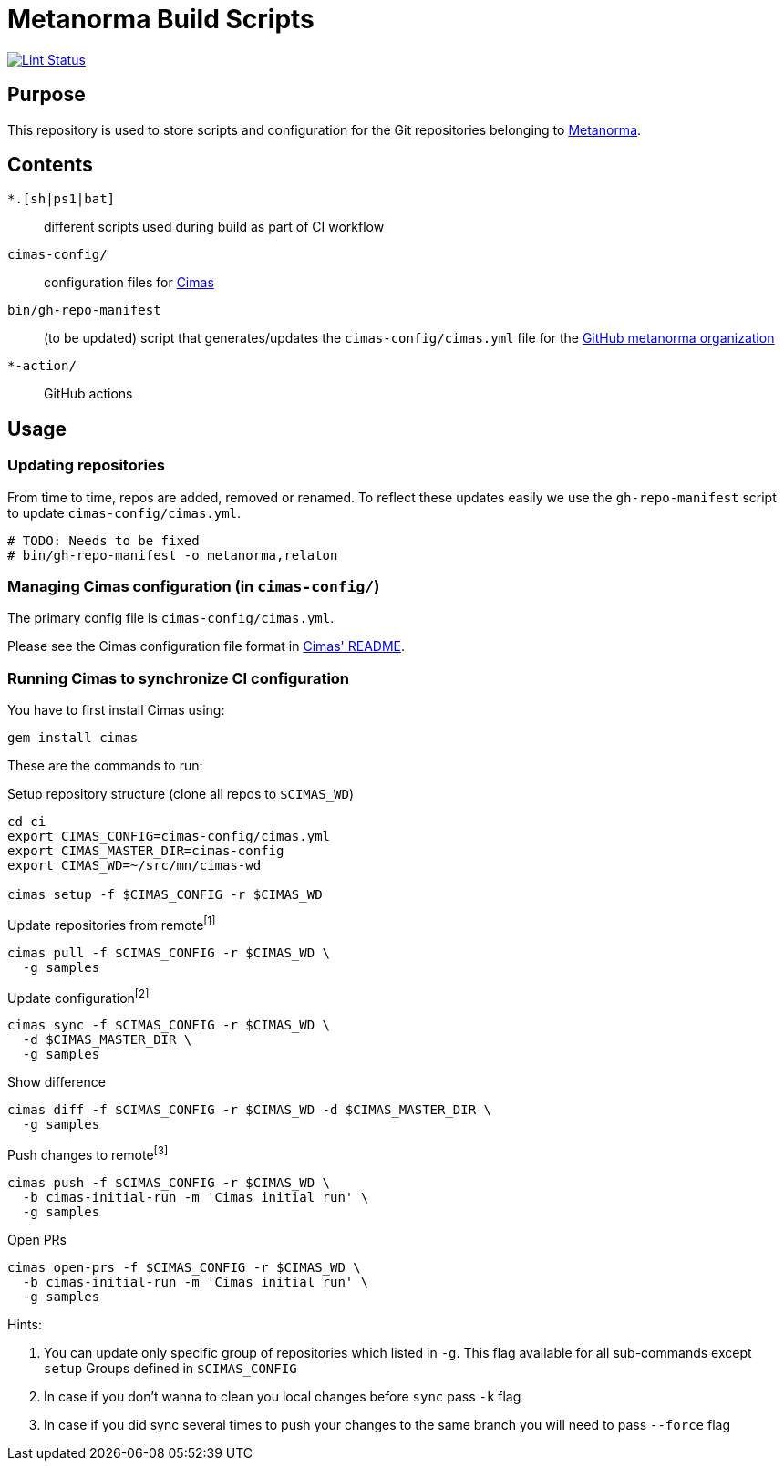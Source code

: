 = Metanorma Build Scripts

image:https://github.com/metanorma/ci/workflows/ubuntu/badge.svg["Lint Status", link="https://github.com/metanorma/ci/actions?query=workflow%3Aubuntu"]

== Purpose

This repository is used to store scripts and configuration for
the Git repositories belonging to https://github.com/metanorma[Metanorma].

== Contents

`*.[sh|ps1|bat]`:: different scripts used during build as part of CI workflow

`cimas-config/`:: configuration files for https://github.com/metanorma/cimas[Cimas]

`bin/gh-repo-manifest`:: (to be updated) script that generates/updates the
  `cimas-config/cimas.yml` file for the
  https://github.com/metanorma[GitHub metanorma organization]

`*-action/`:: GitHub actions

== Usage

=== Updating repositories

From time to time, repos are added, removed or renamed.
To reflect these updates easily we use the `gh-repo-manifest`
script to update `cimas-config/cimas.yml`.

[source,sh]
----
# TODO: Needs to be fixed
# bin/gh-repo-manifest -o metanorma,relaton
----


=== Managing Cimas configuration (in `cimas-config/`)

The primary config file is `cimas-config/cimas.yml`.

Please see the Cimas configuration file format in
https://github.com/metanorma/cimas[Cimas' README].


=== Running Cimas to synchronize CI configuration

You have to first install Cimas using:

[source,sh]
----
gem install cimas
----


These are the commands to run:

Setup repository structure (clone all repos to `$CIMAS_WD`)
[source,sh]
----
cd ci
export CIMAS_CONFIG=cimas-config/cimas.yml
export CIMAS_MASTER_DIR=cimas-config
export CIMAS_WD=~/src/mn/cimas-wd

cimas setup -f $CIMAS_CONFIG -r $CIMAS_WD
----

Update repositories from remote^[1]^
[source,sh]
cimas pull -f $CIMAS_CONFIG -r $CIMAS_WD \
  -g samples

Update configuration^[2]^
[source,sh]
cimas sync -f $CIMAS_CONFIG -r $CIMAS_WD \
  -d $CIMAS_MASTER_DIR \
  -g samples

Show difference
[source,sh]
cimas diff -f $CIMAS_CONFIG -r $CIMAS_WD -d $CIMAS_MASTER_DIR \
  -g samples

Push changes to remote^[3]^
[source,sh]
cimas push -f $CIMAS_CONFIG -r $CIMAS_WD \
  -b cimas-initial-run -m 'Cimas initial run' \
  -g samples

Open PRs 
[source,sh]
cimas open-prs -f $CIMAS_CONFIG -r $CIMAS_WD \
  -b cimas-initial-run -m 'Cimas initial run' \
  -g samples


Hints:

. You can update only specific group of repositories which listed in `-g`. This flag available for all sub-commands except `setup` Groups defined in `$CIMAS_CONFIG`
. In case if you don't wanna to clean you local changes before `sync` pass `-k` flag
. In case if you did sync several times to push your changes to the same branch you will need to pass `--force` flag
